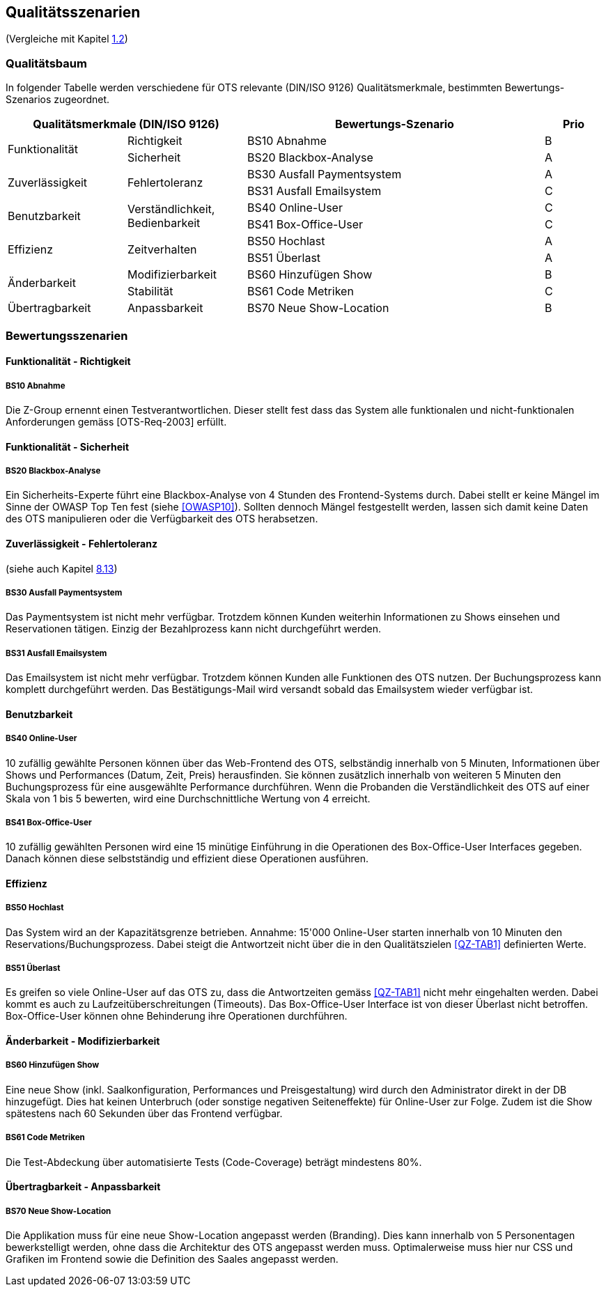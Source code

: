 [[section-quality-scenarios]]
== Qualitätsszenarien
(Vergleiche mit Kapitel <<QZ,1.2>>)

=== Qualitätsbaum
In folgender Tabelle werden verschiedene für OTS relevante
(DIN/ISO 9126) Qualitätsmerkmale, bestimmten Bewertungs-Szenarios
zugeordnet.
[options="header" cols="4,4,10,2"]
|===
2+| Qualitätsmerkmale (DIN/ISO 9126)       | Bewertungs-Szenario | Prio
.2+.^|Funktionalität    .1+.^|Richtigkeit  | BS10 Abnahme | B
                        .1+.^|Sicherheit      | BS20 Blackbox-Analyse | A
.2+.^|Zuverlässigkeit   .2+.^|Fehlertoleranz  | BS30 Ausfall Paymentsystem | A
                                              | BS31 Ausfall Emailsystem | C
.2+.^|Benutzbarkeit     .2+.^|Verständlichkeit,
                              Bedienbarkeit     | BS40 Online-User | C
                                                | BS41 Box-Office-User | C
.2+.^|Effizienz         .2+.^|Zeitverhalten    | BS50 Hochlast | A
                                                | BS51 Überlast | A
.2+.^|Änderbarkeit      .1+.^|Modifizierbarkeit | BS60 Hinzufügen Show | B
                        .1+.^|Stabilität       | BS61 Code Metriken | C
.1+.^|Übertragbarkeit   .1+.^|Anpassbarkeit     | BS70 Neue Show-Location | B
|===

=== Bewertungsszenarien
==== Funktionalität - Richtigkeit
===== BS10 Abnahme
Die Z-Group ernennt einen Testverantwortlichen. Dieser stellt fest dass das System alle funktionalen und
nicht-funktionalen Anforderungen gemäss [OTS-Req-2003] erfüllt.

==== Funktionalität - Sicherheit
===== BS20 Blackbox-Analyse
Ein Sicherheits-Experte führt eine Blackbox-Analyse von 4 Stunden des Frontend-Systems durch.
Dabei stellt er keine Mängel im Sinne der OWASP Top Ten fest (siehe <<OWASP10>>).
Sollten dennoch Mängel festgestellt werden, lassen sich damit keine Daten des OTS manipulieren oder
die Verfügbarkeit des OTS herabsetzen.

==== Zuverlässigkeit - Fehlertoleranz
(siehe auch Kapitel <<ErrHnd,8.13>>)

===== BS30 Ausfall Paymentsystem
Das Paymentsystem ist nicht mehr verfügbar. Trotzdem können Kunden weiterhin Informationen zu
Shows einsehen und Reservationen tätigen. Einzig der Bezahlprozess kann nicht durchgeführt werden.

===== BS31 Ausfall Emailsystem
Das Emailsystem ist nicht mehr verfügbar. Trotzdem können Kunden alle Funktionen des OTS nutzen.
Der Buchungsprozess kann komplett durchgeführt werden.
Das Bestätigungs-Mail wird versandt sobald das Emailsystem wieder verfügbar ist.


==== Benutzbarkeit
===== BS40 Online-User
10 zufällig gewählte Personen können über das Web-Frontend des OTS, selbständig innerhalb von 5 Minuten,
Informationen über Shows und Performances (Datum, Zeit, Preis) herausfinden.
Sie können zusätzlich innerhalb von weiteren 5 Minuten den Buchungsprozess für eine ausgewählte Performance durchführen.
Wenn die Probanden die Verständlichkeit des OTS auf einer Skala von 1 bis 5 bewerten,
wird eine Durchschnittliche Wertung von 4 erreicht.

===== BS41 Box-Office-User
10 zufällig gewählten Personen wird eine 15 minütige Einführung in die Operationen des
Box-Office-User Interfaces gegeben. Danach können diese selbstständig und effizient diese Operationen
ausführen.

==== Effizienz
===== BS50 Hochlast
Das System wird an der Kapazitätsgrenze betrieben. Annahme: 15'000 Online-User starten innerhalb von
10 Minuten den Reservations/Buchungsprozess. Dabei steigt die Antwortzeit nicht über die in den Qualitätszielen <<QZ-TAB1>>
definierten Werte.

===== BS51 Überlast
Es greifen so viele Online-User auf das OTS zu, dass die Antwortzeiten gemäss <<QZ-TAB1>> nicht mehr eingehalten werden.
Dabei kommt es auch zu Laufzeitüberschreitungen (Timeouts). Das Box-Office-User Interface ist von dieser Überlast nicht betroffen.
Box-Office-User können ohne Behinderung ihre Operationen durchführen.

==== Änderbarkeit - Modifizierbarkeit
===== BS60 Hinzufügen Show
Eine neue Show (inkl. Saalkonfiguration, Performances und Preisgestaltung) wird durch den Administrator direkt in der DB hinzugefügt. Dies hat keinen Unterbruch
(oder sonstige negativen Seiteneffekte) für Online-User zur Folge. Zudem ist die Show spätestens nach 60 Sekunden über das Frontend verfügbar.

===== BS61 Code Metriken
Die Test-Abdeckung über automatisierte Tests (Code-Coverage) beträgt mindestens 80%.

==== Übertragbarkeit - Anpassbarkeit
===== BS70 Neue Show-Location
Die Applikation muss für eine neue Show-Location angepasst werden (Branding).
Dies kann innerhalb von 5 Personentagen bewerkstelligt werden, ohne dass die Architektur des OTS angepasst werden muss. Optimalerweise muss hier nur CSS und Grafiken im Frontend sowie die Definition des Saales angepasst werden.
